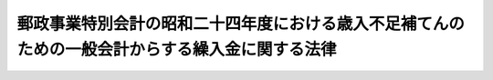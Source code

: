 .. _S24HO240:

================================================================================================
郵政事業特別会計の昭和二十四年度における歳入不足補てんのための一般会計からする繰入金に関する法律
================================================================================================

.. raw:: html
    
    
    <b>郵政事業特別会計の昭和二十四年度における歳入不足補てんのための一般会計からする繰入金に関する法律<br>
    （昭和二十四年十二月六日法律第二百四十号）</b><br><br><p></p><div class="item"><b><a name="1000000000000000000000000000000000000000000000000000000000001000000000000000000">１</a>
    </b>
    　政府は、郵政事業特別会計の歳入不足を補てんするために、昭和二十四年度において、一般会計から四億千二百七十一万七千円を限り、この会計に繰入金をすることができる。
    </div>
    <div class="item"><b><a name="1000000000000000000000000000000000000000000000000000000000002000000000000000000">２</a>
    </b>
    　政府は、前項の規定による繰入金については、後日郵政事業特別会計から、その繰入金に相当する金額に達するまでの金額を、予算の定めるところにより、一般会計に繰り入れなければならない。
    </div>
    
    
    <br><a name="5000000000000000000000000000000000000000000000000000000000000000000000000000000"></a>
    　　　<a name="5000000001000000000000000000000000000000000000000000000000000000000000000000000"><b>附　則</b></a>
    <br><p>
    　この法律は、公布の日から施行する。
    
    
    <br><br></p>